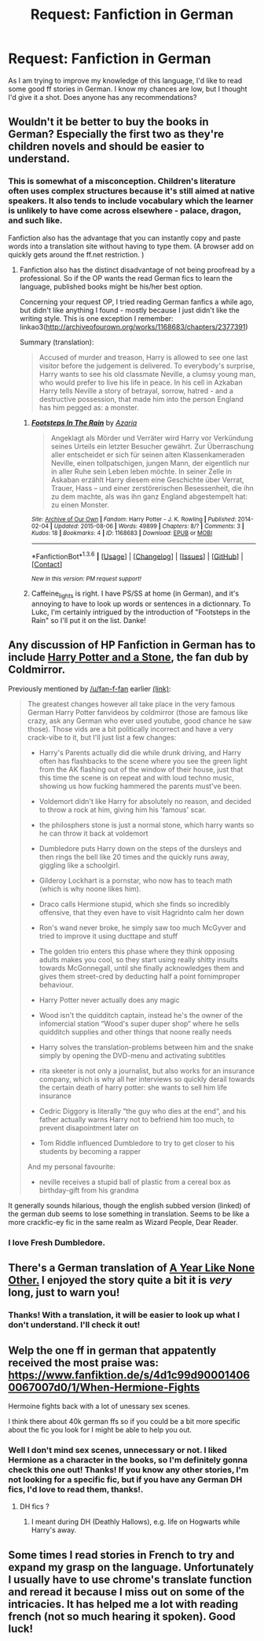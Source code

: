 #+TITLE: Request: Fanfiction in German

* Request: Fanfiction in German
:PROPERTIES:
:Author: SellaMosredna
:Score: 11
:DateUnix: 1454421329.0
:DateShort: 2016-Feb-02
:FlairText: Request
:END:
As I am trying to improve my knowledge of this language, I'd like to read some good ff stories in German. I know my chances are low, but I thought I'd give it a shot. Does anyone has any recommendations?


** Wouldn't it be better to buy the books in German? Especially the first two as they're children novels and should be easier to understand.
:PROPERTIES:
:Author: zsmg
:Score: 6
:DateUnix: 1454429062.0
:DateShort: 2016-Feb-02
:END:

*** This is somewhat of a misconception. Children's literature often uses complex structures because it's still aimed at native speakers. It also tends to include vocabulary which the learner is unlikely to have come across elsewhere - palace, dragon, and such like.

Fanfiction also has the advantage that you can instantly copy and paste words into a translation site without having to type them. (A browser add on quickly gets around the ff.net restriction. )
:PROPERTIES:
:Author: caffeine_lights
:Score: 3
:DateUnix: 1454433810.0
:DateShort: 2016-Feb-02
:END:

**** Fanfiction also has the distinct disadvantage of not being proofread by a professional. So if the OP wants the read German fics to learn the language, published books might be his/her best option.

Concerning your request OP, I tried reading German fanfics a while ago, but didn't like anything I found - mostly because I just didn't like the writing style. This is one exception I remember: linkao3([[http://archiveofourown.org/works/1168683/chapters/2377391]])

Summary (translation):

#+begin_quote
  Accused of murder and treason, Harry is allowed to see one last visitor before the judgement is delivered. To everybody's surprise, Harry wants to see his old classmate Neville, a clumsy young man, who would prefer to live his life in peace. In his cell in Azkaban Harry tells Neville a story of betrayal, sorrow, hatred - and a destructive possession, that made him into the person England has him pegged as: a monster.
#+end_quote
:PROPERTIES:
:Author: Lukc
:Score: 6
:DateUnix: 1454442259.0
:DateShort: 2016-Feb-02
:END:

***** [[http://archiveofourown.org/works/1168683][*/Footsteps In The Rain/*]] by [[http://archiveofourown.org/users/Azaria/pseuds/Azaria][/Azaria/]]

#+begin_quote
  Angeklagt als Mörder und Verräter wird Harry vor Verkündung seines Urteils ein letzter Besucher gewährt. Zur Überraschung aller entscheidet er sich für seinen alten Klassenkameraden Neville, einen tollpatschigen, jungen Mann, der eigentlich nur in aller Ruhe sein Leben leben möchte. In seiner Zelle in Askaban erzählt Harry diesem eine Geschichte über Verrat, Trauer, Hass -- und einer zerstörerischen Besessenheit, die ihn zu dem machte, als was ihn ganz England abgestempelt hat: zu einen Monster.
#+end_quote

^{/Site/: [[http://www.archiveofourown.org/][Archive of Our Own]] *|* /Fandom/: Harry Potter - J. K. Rowling *|* /Published/: 2014-02-04 *|* /Updated/: 2015-08-06 *|* /Words/: 49899 *|* /Chapters/: 8/? *|* /Comments/: 3 *|* /Kudos/: 18 *|* /Bookmarks/: 4 *|* /ID/: 1168683 *|* /Download/: [[http://archiveofourown.org/downloads/Az/Azaria/1168683/Footsteps%20In%20The%20Rain.epub?updated_at=1438858586][EPUB]] or [[http://archiveofourown.org/downloads/Az/Azaria/1168683/Footsteps%20In%20The%20Rain.mobi?updated_at=1438858586][MOBI]]}

--------------

*FanfictionBot*^{1.3.6} *|* [[[https://github.com/tusing/reddit-ffn-bot/wiki/Usage][Usage]]] | [[[https://github.com/tusing/reddit-ffn-bot/wiki/Changelog][Changelog]]] | [[[https://github.com/tusing/reddit-ffn-bot/issues/][Issues]]] | [[[https://github.com/tusing/reddit-ffn-bot/][GitHub]]] | [[[https://www.reddit.com/message/compose?to=%2Fu%2Ftusing][Contact]]]

^{/New in this version: PM request support!/}
:PROPERTIES:
:Author: FanfictionBot
:Score: 1
:DateUnix: 1454442297.0
:DateShort: 2016-Feb-02
:END:


***** Caffeine_lights is right. I have PS/SS at home (in German), and it's annoying to have to look up words or sentences in a dictionnary. To Lukc, I'm certainly intrigued by the introduction of "Footsteps in the Rain" so I'll put it on the list. Danke!
:PROPERTIES:
:Author: SellaMosredna
:Score: 1
:DateUnix: 1454486721.0
:DateShort: 2016-Feb-03
:END:


** Any discussion of HP Fanfiction in German has to include [[https://www.youtube.com/watch?v=YYoHTlZH2Gs][Harry Potter and a Stone]], the fan dub by Coldmirror.

Previously mentioned by [[/u/fan-f-fan]] earlier [[https://www.reddit.com/r/HPfanfiction/comments/3tlr4w/original_deviations_from_canon/cx7hlmk][(link)]]:

#+begin_quote
  The greatest changes however all take place in the very famous German Harry Potter fanvideos by coldmirror (those are famous like crazy, ask any German who ever used youtube, good chance he saw those). Those vids are a bit politically incorrect and have a very crack-vibe to it, but I'll just list a few changes:

  - Harry's Parents actually did die while drunk driving, and Harry often has flashbacks to the scene where you see the green light from the AK flashing out of the window of their house, just that this time the scene is on repeat and with loud techno music, showing us how fucking hammered the parents must've been.

  - Voldemort didn't like Harry for absolutely no reason, and decided to throw a rock at him, giving him his 'famous' scar.

  - the philosphers stone is just a normal stone, which harry wants so he can throw it back at voldemort

  - Dumbledore puts Harry down on the steps of the dursleys and then rings the bell like 20 times and the quickly runs away, giggling like a schoolgirl.

  - Gilderoy Lockhart is a pornstar, who now has to teach math (which is why noone likes him).

  - Draco calls Hermione stupid, which she finds so incredibly offensive, that they even have to visit Hagridnto calm her down

  - Ron's wand never broke, he simply saw too much McGyver and tried to improve it using ducttape and stuff

  - The golden trio enters this phase where they think opposing adults makes you cool, so they start using really shitty insults towards McGonnegall, until she finally acknowledges them and gives them street-cred by deducting half a point fornimproper behaviour.

  - Harry Potter never actually does any magic

  - Wood isn't the quidditch captain, instead he's the owner of the infomercial station “Wood's super duper shop“ where he sells quidditch supplies and other things that noone really needs

  - Harry solves the translation-problems between him and the snake simply by opening the DVD-menu and activating subtitles

  - rita skeeter is not only a journalist, but also works for an insurance company, which is why all her interviews so quickly derail towards the certain death of harry potter: she wants to sell him life insurance

  - Cedric Diggory is literally “the guy who dies at the end“, and his father actually warns Harry not to befriend him too much, to prevent disapointment later on

  - Tom Riddle influenced Dumbledore to try to get closer to his students by becoming a rapper

  And my personal favourite:

  - neville receives a stupid ball of plastic from a cereal box as birthday-gift from his grandma
#+end_quote

It generally sounds hilarious, though the english subbed version (linked) of the german dub seems to lose something in translation. Seems to be like a more crackfic-ey fic in the same realm as Wizard People, Dear Reader.
:PROPERTIES:
:Author: blazinghand
:Score: 3
:DateUnix: 1454458808.0
:DateShort: 2016-Feb-03
:END:

*** I love Fresh Dumbledore.
:PROPERTIES:
:Author: raged_crustacean
:Score: 1
:DateUnix: 1454644726.0
:DateShort: 2016-Feb-05
:END:


** There's a German translation of [[http://archive.skyehawke.com/story.php?no=13213&chapter=1&font=&size=][A Year Like None Other.]] I enjoyed the story quite a bit it is /very/ long, just to warn you!
:PROPERTIES:
:Author: Korsola
:Score: 1
:DateUnix: 1454423859.0
:DateShort: 2016-Feb-02
:END:

*** Thanks! With a translation, it will be easier to look up what I don't understand. I'll check it out!
:PROPERTIES:
:Author: SellaMosredna
:Score: 1
:DateUnix: 1454487067.0
:DateShort: 2016-Feb-03
:END:


** Welp the one ff in german that appatently received the most praise was: [[https://www.fanfiktion.de/s/4d1c99d900014060067007d0/1/When-Hermione-Fights]]

Hermoine fights back with a lot of unessary sex scenes.

I think there about 40k german ffs so if you could be a bit more specific about the fic you look for I might be able to help you out.
:PROPERTIES:
:Author: pokefinder2
:Score: 1
:DateUnix: 1454446198.0
:DateShort: 2016-Feb-03
:END:

*** Well I don't mind sex scenes, unnecessary or not. I liked Hermione as a character in the books, so I'm definitely gonna check this one out! Thanks! If you know any other stories, I'm not looking for a specific fic, but if you have any German DH fics, I'd love to read them, thanks!.
:PROPERTIES:
:Author: SellaMosredna
:Score: 1
:DateUnix: 1454485700.0
:DateShort: 2016-Feb-03
:END:

**** DH fics ?
:PROPERTIES:
:Author: pokefinder2
:Score: 1
:DateUnix: 1454502834.0
:DateShort: 2016-Feb-03
:END:

***** I meant during DH (Deathly Hallows), e.g. life on Hogwarts while Harry's away.
:PROPERTIES:
:Author: SellaMosredna
:Score: 1
:DateUnix: 1454504915.0
:DateShort: 2016-Feb-03
:END:


** Some times I read stories in French to try and expand my grasp on the language. Unfortunately I usually have to use chrome's translate function and reread it because I miss out on some of the intricacies. It has helped me a lot with reading french (not so much hearing it spoken). Good luck!
:PROPERTIES:
:Author: redwings159753
:Score: 1
:DateUnix: 1454428142.0
:DateShort: 2016-Feb-02
:END:
